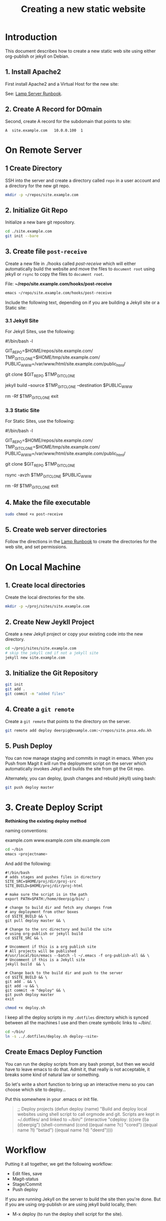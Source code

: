 #   -*- mode: org; fill-column: 60 -*-
#+TITLE: Creating a new static website
#+STARTUP: showall
#+PROPERTY: filename 
  :PROPERTIES:
  :Name: /home/deerpig/proj/deerpig/deerpig-install/jekyll-new-site.org
  :Created: 2016-06-29T12:12@Wat Phnom (11.5733N17-104.925295W)
  :ID: 33bde4be-47a5-4665-a2ce-ba85a59639df
  :URL:
  :END:


* Introduction

This document describes how to create a new static web site
using either org-publish or jekyll on Debian.

** 1. Install Apache2

First install Apache2 and a Virtual Host for the new site:

  See: [[./rb-lamp-server.org][Lamp Server Runbook]].

** 2. Create A Record for DOmain

Second, create A record for the subdomain that points to
site:

#+begin_example
A  site.example.com   10.0.0.100  1
#+end_example

* On Remote Server

** 1 Create Directory

SSH into the server and create a directory called =repo= in
a user account and a directory for the new git repo.

#+begin_src sh
mkdir -p ~/repos/site.example.com
#+end_src

** 2. Initialize Git Repo

Initialize a new bare git repository.

#+begin_src sh
cd ./site.example.com
git init --bare
#+end_src

** 3. Create file =post-receive=

Create a new file in ./hooks called /post-receive/
which will either automatically build the website and move
the files to =document root= using jekyll or =rsync= to copy
the files to =document root=.

File: *~/repo/site.example.com/hooks/post-receive*

#+begin_src sh
emacs ~/repo/site.example.com/hooks/post-receive
#+end_src

Include the following text, depending on if you are building
a Jekyll site or a Static site:

*** 3.1 Jekyll Site

For Jekyll Sites, use the following:

#+begin_source sh
#!/bin/bash -l
# Use trailing slash so that contents are moved,
# not whole directories.
GIT_REPO=$HOME/repos/site.example.com/
TMP_GIT_CLONE=$HOME/tmp/site.example.com/
PUBLIC_WWW=/var/www/html/site.example.com/public_html/

git clone $GIT_REPO $TMP_GIT_CLONE

# Use Jekyll to build the site and copy files to document root
jekyll build --source $TMP_GIT_CLONE --destination $PUBLIC_WWW

# Delete tmp files
rm -Rf $TMP_GIT_CLONE
exit
#+end_source

*** 3.3 Static Site

For Static Sites, use the following:

#+begin_source sh
#!/bin/bash -l
# Use trailing slash so that contents are moved,
# not whole directories.
GIT_REPO=$HOME/repos/site.example.com/
TMP_GIT_CLONE=$HOME/tmp/site.example.com/
PUBLIC_WWW=/var/www/html/site.example.com/public_html/

git clone $GIT_REPO $TMP_GIT_CLONE

# Use rsync to copy files to document root
rsync -avzh  $TMP_GIT_CLONE $PUBLIC_WWW

# Delete tmp files
rm -Rf $TMP_GIT_CLONE
exit
#+end_source

** 4. Make the file executable

#+begin_src sh
sudo chmod +x post-receive
#+end_src

** 5. Create web server directories

Follow the directions in the [[./rb-lamp-server.org][Lamp Runbook]] to create the
directories for the web site, and set permissions.


* On Local Machine

** 1. Create local directories

Create the local directories for the site.

#+begin_src sh
mkdir -p ~/proj/sites/site.example.com
#+end_src

** 2. Create New Jeykll Project 

Create a new Jekyll project or copy your existing code into
the new directory.

#+begin_src sh
cd ~/proj/sites/site.example.com
# skip the jekyll cmd if not a jekyll site
jekyll new site.example.com
#+end_src

** 3. Initialize the Git Repository

#+begin_src sh
git init
git add .
git commit -m "added files"
#+end_src

** 4. Create a =git remote= 

Create a =git remote= that points to the directory on the server.

#+begin_src sh
git remote add deploy deerpig@example.com:~/repos/site.pnsa.edu.kh
#+end_src

** 5. Push Deploy

You can now manage staging and commits in magit in emacs.
When you Push from Magit it will run the deployment script
on the server which automatically invokes Jekyll and builds
the site from git the Git repo.

Alternately, you can deploy, (push changes and rebuild jekyll) using
bash:

#+begin_src sh
git push deploy master
#+end_src

* 3. Create Deploy Script

*Rethinking the existing deploy method*

 naming conventions:

   example.com
   www.example.com
   site.example.com




#+begin_src sh
cd ~/bin
emacs <projectname>
#+end_src

And add the following:

#+begin_example
#!/bin/bash
# adds stages and pushes files in directory
SITE_SRC=$HOME/proj/dir/proj-src
SITE_BUILD=$HOME/proj/dir/proj-html

# make sure the script is in the path
export PATH=$PATH:/home/deerpig/bin/ ;

# change to build dir and fetch any changes from
# any deployment from other boxes
cd $SITE_BUILD && \
git pull deploy master && \

# Change to the src directory and build the site
# using org-publish or jekyll build
cd $SITE_SRC && \

# Uncomment if this is a org publish site
# All projects will be published
#/usr/local/bin/emacs --batch -l ~/.emacs -f org-publish-all && \
# Uncomment if this is a Jekyll site
jekyll build  && \

# Change back to the build dir and push to the server
cd $SITE_BUILD && \
git add . && \
git add -u && \
git commit -m "deploy" && \
git push deploy master
exit
#+end_example

#+begin_src sh
chmod +x deploy.sh
#+end_src

I keep all the deploy scripts in my =.dotfiles= directory
which is synced between all the machines I use and then
create symbolic links to ~/bin/.

#+begin_src sh
cd ~/bin/
ln -s ../.dotfiles/deploy.sh deploy-<site>
#+end_src

** Create Emacs Deploy Function

You can run the deploy scripts from any bash prompt, but
then we would have to leave emacs to do that.  Admit it,
that really is not acceptable, it breaks some kind of
natural law or something.

So let's write a short function to bring up an interactive
menu so you can choose which site to deploy...

Put this somewhere in your .emacs or init file.

#+begin_quote emacs-lisp
;; Deploy projects
(defun deploy (name)
  "Build and deploy local websites using shell script to call
   orgmode and git.  Scripts are kept in ~/.dotfiles/ and
   linked to ~/bin/"
  (interactive "cdeploy: (c)ore (l)a (d)eerpig")
  (shell-command     (cond ((equal name ?c) "cored")
			   ((equal name ?l) "betad")
			   ((equal name ?d) "deerd"))))
#+end_quote

* Workflow

Putting it all together, we get the following workflow:

 - Edit files, save
 - Magit-status
 - Stage/Commit
 - Push deploy 

If you are running Jekyll on the server to build the site
then you're done.  But if you are using org-publish or are
using jekyll build locally, then:

 - M-x deploy (to run the deploy shell script for the site).

* Set up Nikola

If you are not using Ruby every day, install Jekyll can be a
nightmare.  So let's try Nikola which is written in Python
to see if it might be a bit more sane install environment.

 - [[https://getnikola.com/getting-started.html][Getting Started | Nikola]]

First make sure you have at least python3, pip and
virtualenv installed.

#+begin_src sh 
sudo apt-get install python3 python-pip
#+end_src

check that you have python 3.x

#+begin_src sh
python3 --version
#+end_src

Install virtualenv and  virtualenvwrapper

#+begin_src sh
sudo pip install virtualenv --upgrade
sudo pip install virtualenvwrapper
#+end_src

Add the following to your .bashrc

#+begin_src sh
export WORKON_HOME=${HOME}/proj/lala
if [ -f /usr/local/bin/virtualenvwrapper.sh ]; then
    source /usr/local/bin/virtualenvwrapper.sh
elif [ -f /usr/bin/virtualenvwrapper.sh ]; then
   source /usr/bin/virtualenvwrapper.sh
fi
#+end_src

Reload .bashrc

#+begin_src sh
source ~/.bashrc
#+end_src

Create a local directory for a project and set up a
virtualdev project. I'm using ~/proj/lala

#+begin_src sh
mkdir ~/proj/lala
cd ~/proj/lala

virtualenv -p /usr/bin/python3 nikola
cd nikola
workon nikola
pip install --upgrade setuptools pip
pip install --upgrade "Nikola[extras]"
#+end_src

Use the cmd 'deactivate' to escape from the virtualenv and
then 'workon' to choose which env you want to work in.

